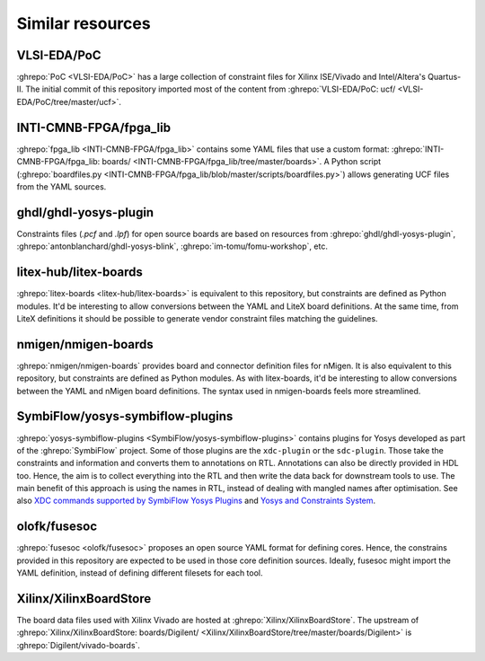 .. _Similar:

Similar resources
=================

.. _Similar:PoC:

VLSI-EDA/PoC
------------

:ghrepo:`PoC <VLSI-EDA/PoC>` has a large collection of constraint files for Xilinx ISE/Vivado and Intel/Altera's
Quartus-II.
The initial commit of this repository imported most of the content from
:ghrepo:`VLSI-EDA/PoC: ucf/ <VLSI-EDA/PoC/tree/master/ucf>`.

.. _Similar:fpga_lib:

INTI-CMNB-FPGA/fpga_lib
-----------------------

:ghrepo:`fpga_lib <INTI-CMNB-FPGA/fpga_lib>` contains some YAML files that use a custom format:
:ghrepo:`INTI-CMNB-FPGA/fpga_lib: boards/ <INTI-CMNB-FPGA/fpga_lib/tree/master/boards>`.
A Python script (:ghrepo:`boardfiles.py <INTI-CMNB-FPGA/fpga_lib/blob/master/scripts/boardfiles.py>`) allows generating
UCF files from the YAML sources.

.. _Similar:ghdl-yosys-plugin:

ghdl/ghdl-yosys-plugin
----------------------

Constraints files (`.pcf` and `.lpf`) for open source boards are based on resources from
:ghrepo:`ghdl/ghdl-yosys-plugin`,
:ghrepo:`antonblanchard/ghdl-yosys-blink`,
:ghrepo:`im-tomu/fomu-workshop`, etc.

.. _Similar:litex-boards:

litex-hub/litex-boards
----------------------

:ghrepo:`litex-boards <litex-hub/litex-boards>` is equivalent to this repository, but constraints are defined as Python
modules.
It'd be interesting to allow conversions between the YAML and LiteX board definitions.
At the same time, from LiteX definitions it should be possible to generate vendor constraint files matching the guidelines.

.. _Similar:nmigen-boards:

nmigen/nmigen-boards
--------------------

:ghrepo:`nmigen/nmigen-boards` provides board and connector definition files for nMigen.
It is also equivalent to this repository, but constraints are defined as Python modules.
As with litex-boards, it'd be interesting to allow conversions between the YAML and nMigen board definitions.
The syntax used in nmigen-boards feels more streamlined.

.. _Similar:yosys-symbiflow-plugins:

SymbiFlow/yosys-symbiflow-plugins
---------------------------------

:ghrepo:`yosys-symbiflow-plugins <SymbiFlow/yosys-symbiflow-plugins>` contains plugins for Yosys developed as
part of the :ghrepo:`SymbiFlow` project.
Some of those plugins are the ``xdc-plugin`` or the ``sdc-plugin``.
Those take the constraints and information and converts them to annotations on RTL.
Annotations can also be directly provided in HDL too.
Hence, the aim is to collect everything into the RTL and then write the data back for downstream tools to use.
The main benefit of this approach is using the names in RTL, instead of dealing with mangled names after optimisation.
See also `XDC commands supported by SymbiFlow Yosys Plugins <https://docs.google.com/spreadsheets/d/1G-E2Dq8YG4g9Z6mTygpumwlI_vNlFUQinc9gMgePfec>`__
and `Yosys and Constraints System <https://docs.google.com/drawings/d/1r2LXypJF5AD40LfHegml3_fIvPT2jZ3n2OZYW9-9dLU>`__.

.. _Similar:fusesoc:

olofk/fusesoc
-------------

:ghrepo:`fusesoc <olofk/fusesoc>` proposes an open source YAML format for defining cores.
Hence, the constrains provided in this repository are expected to be used in those core definition sources.
Ideally, fusesoc might import the YAML definition, instead of defining different filesets for each tool.

.. _Similar:XilinxBoardStore:

Xilinx/XilinxBoardStore
-----------------------

The board data files used with Xilinx Vivado are hosted at
:ghrepo:`Xilinx/XilinxBoardStore`.
The upstream of :ghrepo:`Xilinx/XilinxBoardStore: boards/Digilent/ <Xilinx/XilinxBoardStore/tree/master/boards/Digilent>`
is :ghrepo:`Digilent/vivado-boards`.
